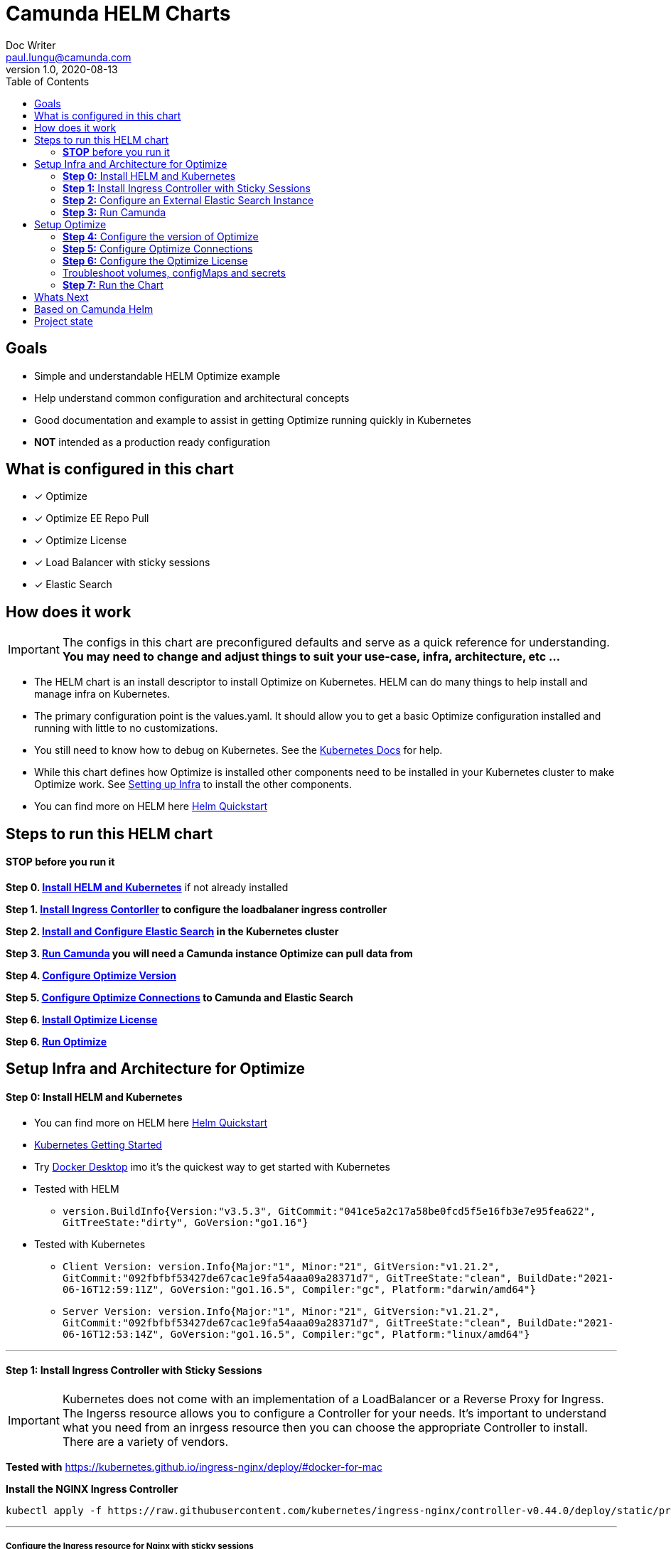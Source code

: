 = Camunda HELM Charts
Doc Writer <paul.lungu@camunda.com>
v1.0, 2020-08-13
:toc:

== Goals
- Simple and understandable HELM Optimize example
- Help understand common configuration and architectural concepts
- Good documentation and example to assist in getting Optimize running quickly in Kubernetes
- *NOT* intended as a production ready configuration


== What is configured in this chart
- [x] Optimize
- [x] Optimize EE Repo Pull
- [x] Optimize License
- [x] Load Balancer with sticky sessions
- [x] Elastic Search


== How does it work

IMPORTANT: The configs in this chart are preconfigured defaults and serve as a quick reference for understanding. *You may need to change and adjust things to suit your use-case, infra, architecture, etc ...*

- The HELM chart is an install descriptor to install Optimize on Kubernetes. HELM can do many things to help install and manage infra on Kubernetes.
- The primary configuration point is the values.yaml. It should allow you to get a basic Optimize configuration installed and running with little to no customizations.
- You still need to know how to debug on Kubernetes. See the https://kubernetes.io/docs/tasks/debug-application-cluster/debug-application/[Kubernetes Docs] for help.
- While this chart defines how Optimize is installed other components need to be installed in your Kubernetes cluster to make Optimize work. See <<steps-to-run, Setting up Infra>> to install the other components.
- You can find more on HELM here https://helm.sh/docs/intro/quickstart/[Helm Quickstart]

== [[steps-to-run]]Steps to run this HELM chart

==== *STOP* before you run it
====
*Step 0. <<install-helm, Install HELM and Kubernetes>>* if not already installed

*Step 1. <<install-ingress-controller, Install Ingress Contorller>> to configure the loadbalaner ingress controller*

*Step 2. <<configure-external-elastic-search, Install and Configure Elastic Search>> in the Kubernetes cluster*

*Step 3. <<run-camunda, Run Camunda>> you will need a Camunda instance Optimize can pull data from*

*Step 4. <<optimize-version, Configure Optimize Version>>*

*Step 5. <<optimize-connections, Configure Optimize Connections>> to Camunda and Elastic Search*

*Step 6. <<optimize-license, Install Optimize License>>*

*Step 6. <<optimize-run, Run Optimize>>*
====


== [[setup-infra]] Setup Infra and Architecture for Optimize

==== [[install-helm]] *Step 0:* Install HELM and Kubernetes
====
- You can find more on HELM here https://helm.sh/docs/intro/quickstart/[Helm Quickstart]
- https://kubernetes.io/docs/setup/[Kubernetes Getting Started]
- Try https://www.docker.com/products/docker-desktop[Docker Desktop] imo it's the quickest way to get started with Kubernetes

- Tested with HELM
** `version.BuildInfo{Version:"v3.5.3", GitCommit:"041ce5a2c17a58be0fcd5f5e16fb3e7e95fea622", GitTreeState:"dirty", GoVersion:"go1.16"}`

- Tested with Kubernetes
** `Client Version: version.Info{Major:"1", Minor:"21", GitVersion:"v1.21.2", GitCommit:"092fbfbf53427de67cac1e9fa54aaa09a28371d7", GitTreeState:"clean", BuildDate:"2021-06-16T12:59:11Z", GoVersion:"go1.16.5", Compiler:"gc", Platform:"darwin/amd64"}`

** `Server Version: version.Info{Major:"1", Minor:"21", GitVersion:"v1.21.2", GitCommit:"092fbfbf53427de67cac1e9fa54aaa09a28371d7", GitTreeState:"clean", BuildDate:"2021-06-16T12:53:14Z", GoVersion:"go1.16.5", Compiler:"gc", Platform:"linux/amd64"}`

====

---
==== [[install-ingress-controller]] *Step 1:* Install Ingress Controller with Sticky Sessions
====
IMPORTANT: Kubernetes does not come with an implementation of a LoadBalancer or a Reverse Proxy for Ingress. The Ingerss resource allows you to configure a Controller for your needs. It's important to understand what you need from an inrgess resource then you can choose the appropriate Controller to install. There are a variety of vendors.

*Tested with* https://kubernetes.github.io/ingress-nginx/deploy/#docker-for-mac

*Install the NGINX Ingress Controller*
----
kubectl apply -f https://raw.githubusercontent.com/kubernetes/ingress-nginx/controller-v0.44.0/deploy/static/provider/cloud/deploy.yaml
----
====

---

===== Configure the Ingress resource for Nginx with sticky sessions
====
Update the values.yaml and configure the Ingress Resource to tell the LoadBalancer (the NGINX deployment that was installed above) to stick to one Optimize instance once the user is logged into the webapps.

*Defaults Below*
[source,yaml]
----
  ingress:
    enabled: true
    annotations: {
        nginx.ingress.kubernetes.io/ingress.class: nginx,
        nginx.ingress.kubernetes.io/affinity: "cookie",
        nginx.ingress.kubernetes.io/affinity-mode: "persistent",
        nginx.ingress.kubernetes.io/session-cookie-expires: "172800",
        nginx.ingress.kubernetes.io/session-cookie-max-age: "172800",
      }
      # see more config options https://kubernetes.github.io/ingress-nginx/examples/affinity/cookie/
      # kubernetes.io/ingress.class: nginx
      # kubernetes.io/tls-acme: "true"
    hosts:
      - host: optimize.127.0.0.1.nip.io
        paths: ["/"]
    tls: []
    #  - secretName: camunda-optimize-tls
    #    hosts:
    #      - camunda-optimize.local   - camunda-optimize.local

----
====

---

===== Increase the replica count of the Nodes
====

Update the values.yaml and increase the replica count so the load balancer will send requests to both nodes for a user that is not already logged in to web apps.

*Defaults Below*
[source,yaml]
----
general:
  debug: true
  replicaCount: 2
  nameOverride: ""
  fullnameOverride: ""
----
====

---

===== Troubleshoot Kubernetes Resources
====
*Troubleshoot Ingress, Pods and Services*

* Check the Service and Ingress endpoints
** `kubectl describe ingress optimize-demo-camunda-optimize`
** `kubectl describe service optimize-demo-camunda-optimize`

* Check the pods
** `kubectl describe pods optimize-demo-camunda-optimize`

* Check that the Service Selectors get the pods
** `kubectl get pods --show-labels | egrep 'app.kubernetes.io/instance=optimize-demo,app.kubernetes.io/name=camunda-optimize'`
====

---

[[configure-external-elastic-search]]
=== *Step 2:* Configure an External Elastic Search Instance
====
*Download the Elastic HELM charts*

Download with GIT: https://github.com/elastic/helm-charts[Elastic HELM Charts]

*Update the values.yaml*
Update the values.yaml in for the correct version of Elastic. *Tested with 7.11.2* in the https://github.com/elastic/helm-charts/tree/master/elasticsearch/examples/docker-for-mac[Docker for Mac Examples].

*Use Values Below*
[source,yaml]
----
# Permit co-located instances for solitary minikube virtual machines.
antiAffinity: "soft"

# Shrink default JVM heap.
esJavaOpts: "-Xmx128m -Xms128m"

imageTag: "7.11.2"

# Allocate smaller chunks of memory per pod.
resources:
  requests:
    cpu: "100m"
    memory: "512M"
  limits:
    cpu: "1000m"
    memory: "512M"

# Request smaller persistent volumes.
volumeClaimTemplate:
  accessModes: [ "ReadWriteOnce" ]
  storageClassName: "hostpath"
  resources:
    requests:
      storage: 1G

----

Run the install
[source, sh]
----
make install
----

Test the install
[source, sh]
----
  kubectl port-forward svc/elasticsearch-master 9200

  curl localhost:9200/_cat/indices
----
====


=== [[run-camunda]] *Step 3:* Run Camunda
====

To Run Camunda see the

- https://github.com/plungu/camunda-helm[HELM Chart] to install on Kubernetes

- or https://docs.camunda.org/manual/7.15/introduction/downloading-camunda/[Download a Distro or use SpringBoot]

- or https://docs.camunda.org/manual/7.15/installation/docker/[Run in Docker]

====

== [[optimize-setup]]Setup Optimize

==== [[optimize-version]] *Step 4:* Configure the version of Optimize
====
In this case the latest image is used. But we could swap different images and versions.

See the https://registry.camunda.cloud/harbor/projects/4/repositories[Camunda Harbor Repo] if you need a different version of Optimize.

*Pulling from the Enterprise Repo*

NOTE: you will need your enterprise credentials and an enterprise license for Optimize.

The version of Optimize can be changed in this section of the values.yaml

*Defaults Below*
[source,yaml]
----
image:
  repository: registry.camunda.cloud/optimize-ee/optimize
  tag: latest
  pullPolicy: IfNotPresent
  pullSecrets:
    - name: camunda-reg-cred
----

---
NOTE: If issues arise with pulling the image the workaround is to manually pull the image.
Run the following commands

 docker login registry.camunda.cloud

 docker pull registry.camunda.cloud/optimize-ee/optimize:latest

---

*Configuring the pullSecrets*

TIP: see https://kubernetes.io/docs/tasks/configure-pod-container/pull-image-private-registry/[Configuring pull secrets kubernetes doc] and https://kubernetes.io/docs/tasks/configmap-secret/managing-secret-using-kubectl/[Managing Secrets] for more info

Install the secret and name it camunda-reg-cred

----
kubectl create secret docker-registry camunda-reg-cred --docker-server=registry.camunda.cloud --docker-username=<<user>> --docker-password=<<password>> --docker-email=<your-email>
----

TIP: You may need to deref special characters in your passwords i.e. --docker-password=mypassword\!isstrong

Check your secret
----
kubectl get secret camunda-reg-cred --output=yaml

kubectl get secret camunda-reg-cred --output="jsonpath={.data.\.dockerconfigjson}" | base64 --decode
----

====

---

==== *Step 5:* [[optimize-connections]]Configure Optimize Connections
====
*Configure the connection to Camunda*

See <<running-camunda, Running Camunda>> to ensure you have a running Camunda instance.

See values.yaml to update configs. *Make sure to update the restUrl and webappsUrl with the correct config.*

*Defaults Below*
[source,yaml]
----
# Optimize Elastic connection configurations
# These have not all yet been applied in the data-environment.yaml
elasitc:
  connect:
    timeout: 10000
    credentialsSecertName: "elastic-search-credentials"
    host: "elasticsearch-master"
    port: "9200"
    proxy:
      enabled: false
      host: "localhost"
      port: 80
      sslEnabled: false
    security:
      username:
      password:
      ssl:
        enabled: false
        certificate:
        certificate_authorities: []


# Optimize Camunda connection configurations
# These have not yet been applied in the data-environment.yaml
camunda:
  engine:
    name: "default"
    webappsEnabled: true
    restUrl: "http://10.1.0.40:8080/engine-rest"
    webappsUrl: "http://10.1.0.40:8080/camunda"
    importEnabled: true
    eventImportEnabled: true
    authentication:
      enabled: false
      user: ''
      password: ''

# Optimize specific configurations
# These have not yet been applied in the data-environment.yaml
optimize:
  local:
    available:
    fallback:
  history:
    cleanup:
      cronTrigger:
      ttl:
  webhook:
    alerting:
      '${webhookName}':
          url:
  email:
    enabled:
  eventBasedProcess:
    eventImport:
      enabled:
  telemetry:
    initializeTelemetry:
  sharing:
    enabled:
  plugin:
    directory:
----

TIP: See the https://docs.camunda.org/optimize/develop/technical-guide/setup/configuration[possible configurations for Optimize]

*The environment-config ConfigMap defined in data-environment.yaml applies the configs to Optimize*
This will be mounted as a file in the Pod in the config directory as environment-config.yaml where Optimize can pick it up. If you wish to add additional configs you can use this config map and expose the variables in the values.yaml

WARNING: The es.connection.nodes.host and httpPort are not affective. Instead I use the environment vars in the *deployment.yml* to set these environment variables. This is a bit of a hack and will be fixed soon.

    name: OPTIMIZE_ELASTICSEARCH_HOST
    value: "{{ .Values.elasitc.connect.host }}"
    name: OPTIMIZE_ELASTICSEARCH_HTTP_PORT
    value: "{{ .Values.elasitc.connect.port }}"

*Defaults Below*
[source,yaml]
----
apiVersion: v1
kind: ConfigMap
metadata:
  labels:
    {{- include "camunda-optimize.labels" . | nindent 4 }}
  name: environment-config
data:
    environment-config.yaml: |
        engines:
          'camunda-bpm':
            name: {{ .Values.camunda.engine.name }}
            rest: {{ .Values.camunda.engine.restUrl }}
            importEnabled: {{ .Values.camunda.engine.importEnabled }}
            eventImportEnabled: {{ .Values.camunda.engine.eventImportEnabled }}
            webapps:
              endpoint: {{ .Values.camunda.engine.webappsUrl }}
              enabled: {{ .Values.camunda.engine.webappsEnabled }}
            authentication:
              enabled: {{ .Values.camunda.engine.authentication.enabled }}
              user: {{ .Values.camunda.engine.authentication.user }}
              password: {{ .Values.camunda.engine.authentication.password }}
        es:
          connection:
            timeout: {{ .Values.elasitc.connect.timeout }}
            nodes:
              host: {{ .Values.elasitc.connect.host }}
              httpPort: {{ .Values.elasitc.connect.port }}
          proxy:
            enabled: {{ .Values.elasitc.connect.proxy.enabled }}
            host: {{ .Values.elasitc.connect.proxy.host }}
            port: {{ .Values.elasitc.connect.proxy.port }}
            sslEnabled: {{ .Values.elasitc.connect.proxy.sslEnabled }}
----

*Configure Connection to Elastic Search*
See values.yaml to update configs

*Defaults Below*
[source,yaml]
----
elasitc:
  external:
    enabled: true
    host: "elasticsearch-master"
    port: "9200"
----

*Environment configs mounting definition in the deployment.yaml*
This is informational. Nothing to do unless you want to change the mount location or type.

[source,yaml]
----
          volumeMounts:
          - mountPath: /optimize/config/environment-config.yaml
            subPath: environment-config.yaml
            name: environment-config

      volumes:
      - name: environment-config
        configMap:
          name: environment-config
----
====

==== *Step 6:* [[optimize-license]]Configure the Optimize License
====
*Add your license to the data-license.yaml*

*Defaults Below*
[source,yaml]
----
apiVersion: v1
kind: Secret
metadata:
  labels:
    {{- include "camunda-optimize.labels" . | nindent 4 }}
  name: optimize-license
stringData:
  OptimizeLicense.txt:
    --------------- BEGIN CAMUNDA LICENSE KEY ---------------

    ---------------  END CAMUNDA LICENSE KEY  ---------------
----

*The license Secret mounting definition in the deplyment.yaml*
This is informational. Nothing to do unless you want to change the mount location or type.

[source,yaml]
----
          volumeMounts:
          - mountPath: /optimize/config/OptimizeLicense.txt
            subPath: OptimizeLicense.txt
            name: optimize-license

      volumes:
      - name: optimize-license
        secret:
          secretName: optimize-license
----
====

==== Troubleshoot volumes, configMaps and secrets
====
*Check the secret exists*

 kubectl get secret optimize-license -o yaml

 kubectl get secret camunda-reg-cred --output=yaml

*Check the secrets are created properly*

 kubectl get secret camunda-reg-cred --output="jsonpath={.data.\.dockerconfigjson}" | base64 --decode

 kubectl get secret optimize-license --output="jsonpath={.data.OptimizeLicense\.txt}"

*Look at the mounted license file* use exec command into pod file system. You should see

 cat config/OptimizeLicense.txt

See https://kubernetes.io/docs/tasks/configmap-secret/managing-secret-using-kubectl/[Managing Secrets] for more info.

====


TIP: For more configuration options see https://github.com/camunda/docker-camunda-optimize/blob/next/README.md

==== [[optimize-run]] *Step 7:* Run the Chart
====
**Runing the Chart** the following command to install the chart and apply the configurations to the Kubernetes cluster
----
helm install optimize-demo ./charts/camunda-optimize/
----

**Change the Chart ** -- When you make changes run the following command to apply the changes to the cluster
----
helm upgrade optimize-demo ./charts/camunda-optimize/
----

**Remove the Chart **  -- To remove the installation
----
helm uninstall optimize-demo
----
====



== Whats Next
- [x] Configure Ingress and Scaling
- [x] Configuration for EE License (*In Progress*)
- [x] Configure common Optimize configs (Elastic, Engine)
- [ ] Configuration for Secrets Vault (HashiCorp, Spring Cloud Vault)
- [ ] Configuration for LDAP plugin
- [ ] Adding an Engine plugin
- [ ] Configuration for Logging
** [ ] Configuration for Log Drain
** [ ] Configuration for ARGO
** [ ] Configuration for TERRAFORM
- [ ] Configurations for SSO
** [ ] with Keycloak
- [ ] Configure auto-scaling
- [ ] Configure Cloud Deployments (GKE, AWS, Azure)



== Based on Camunda Helm
image:https://img.shields.io/endpoint?url=https://artifacthub.io/badge/repository/camunda[link=https://artifacthub.io/packages/search?repo=camunda]

*More Info*

- https://docs.camunda.org/optimize/develop/technical-guide
- https://artifacthub.io/packages/helm/camunda/camunda-optimize
- https://github.com/elastic/helm-charts
- https://registry.camunda.cloud/harbor/projects/4/repositories
- https://kubernetes.github.io/ingress-nginx/deploy/#docker-for-mac
- https://helm.sh/docs/intro/quickstart/
- https://hub.docker.com/r/camunda/camunda-optimize
- https://kubernetes.github.io/ingress-nginx/examples/affinity/cookie/
- https://github.com/camunda/camunda-helm
- https://github.com/camunda/docker-camunda-optimize



== Project state

This project is in **alpha** phase.
